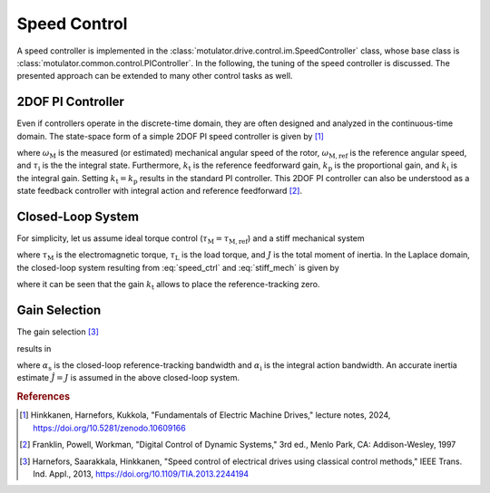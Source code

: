 Speed Control
=============

A speed controller is implemented in the :class:`motulator.drive.control.im.SpeedController` class, whose base class is :class:`motulator.common.control.PIController`. In the following, the tuning of the speed controller is discussed. The presented approach can be extended to many other control tasks as well.

.. _2dof-pi-controller:

2DOF PI Controller
------------------

Even if controllers operate in the discrete-time domain, they are often designed and analyzed in the continuous-time domain. The state-space form of a simple 2DOF PI speed controller is given by [#Hin2024]_

.. math::
	\frac{\mathrm{d} \tau_\mathrm{i}}{\mathrm{d} t} &= k_\mathrm{i}\left(\omega_\mathrm{M,ref} - \omega_\mathrm{M}\right) \\
    	\tau_\mathrm{M,ref} &= k_\mathrm{t}\omega_\mathrm{M,ref} - k_\mathrm{p}\omega_\mathrm{M} + \tau_\mathrm{i}
    :label: speed_ctrl

where :math:`\omega_\mathrm{M}` is the measured (or estimated) mechanical angular speed of the rotor, :math:`\omega_\mathrm{M,ref}` is the reference angular speed, and :math:`\tau_\mathrm{i}` is the the integral state. Furthermore, :math:`k_\mathrm{t}` is the reference feedforward gain, :math:`k_\mathrm{p}` is the proportional gain, and :math:`k_\mathrm{i}` is the integral gain. Setting :math:`k_\mathrm{t} = k_\mathrm{p}` results in the standard PI controller. This 2DOF PI controller can also be understood as a state feedback controller with integral action and reference feedforward [#Fra1997]_.

Closed-Loop System
------------------

For simplicity, let us assume ideal torque control (:math:`\tau_\mathrm{M} = \tau_\mathrm{M,ref}`) and a stiff mechanical system

.. math::
    J\frac{\mathrm{d}\omega_\mathrm{M}}{\mathrm{d} t} = \tau_\mathrm{M} - \tau_\mathrm{L}
    :label: stiff_mech

where :math:`\tau_\mathrm{M}` is the electromagnetic torque, :math:`\tau_\mathrm{L}` is the load torque, and :math:`J` is the total moment of inertia. In the Laplace domain, the closed-loop system resulting from :eq:`speed_ctrl` and :eq:`stiff_mech` is given by

.. math::
    \omega_\mathrm{M}(s) = \frac{k_\mathrm{t} s + k_\mathrm{i}}{J s^2 + k_\mathrm{p} s + k_\mathrm{i}} \omega_\mathrm{M,ref}(s) - \frac{s}{J s^2 + k_\mathrm{p} s + k_\mathrm{i}} \tau_\mathrm{L}(s)
    :label: speed_ctrl_closed_loop_system

where it can be seen that the gain :math:`k_\mathrm{t}` allows to place the reference-tracking zero.

Gain Selection
--------------

The gain selection [#Har2013]_

.. math::
    k_\mathrm{t} = \alpha_\mathrm{s} \hat{J} \qquad
    k_\mathrm{p} = (\alpha_\mathrm{s} + \alpha_\mathrm{i}) \hat{J} \qquad
    k_\mathrm{i} = \alpha_\mathrm{s}\alpha_\mathrm{i} \hat{J}
    :label: speed_ctrl_gain_selection

results in

.. math::
    \omega_\mathrm{M}(s) = \frac{\alpha_\mathrm{s}}{s + \alpha_\mathrm{s}} \omega_\mathrm{M,ref}(s) - \frac{s}{J (s + \alpha_\mathrm{s})(s + \alpha_\mathrm{i})} \tau_\mathrm{L}(s)
    :label: speed_ctrl_closed_loop_system2

where :math:`\alpha_\mathrm{s}` is the closed-loop reference-tracking bandwidth and :math:`\alpha_\mathrm{i}` is the integral action bandwidth. An accurate inertia estimate :math:`\hat{J} = J` is assumed in the above closed-loop system.

.. rubric:: References

.. [#Hin2024] Hinkkanen,  Harnefors, Kukkola, "Fundamentals of Electric Machine Drives," lecture notes, 2024, https://doi.org/10.5281/zenodo.10609166

.. [#Fra1997] Franklin, Powell, Workman, "Digital Control of Dynamic Systems," 3rd ed., Menlo Park, CA: Addison-Wesley, 1997

.. [#Har2013] Harnefors, Saarakkala, Hinkkanen, "Speed control of electrical drives using classical control methods," IEEE Trans. Ind. Appl., 2013, https://doi.org/10.1109/TIA.2013.2244194
